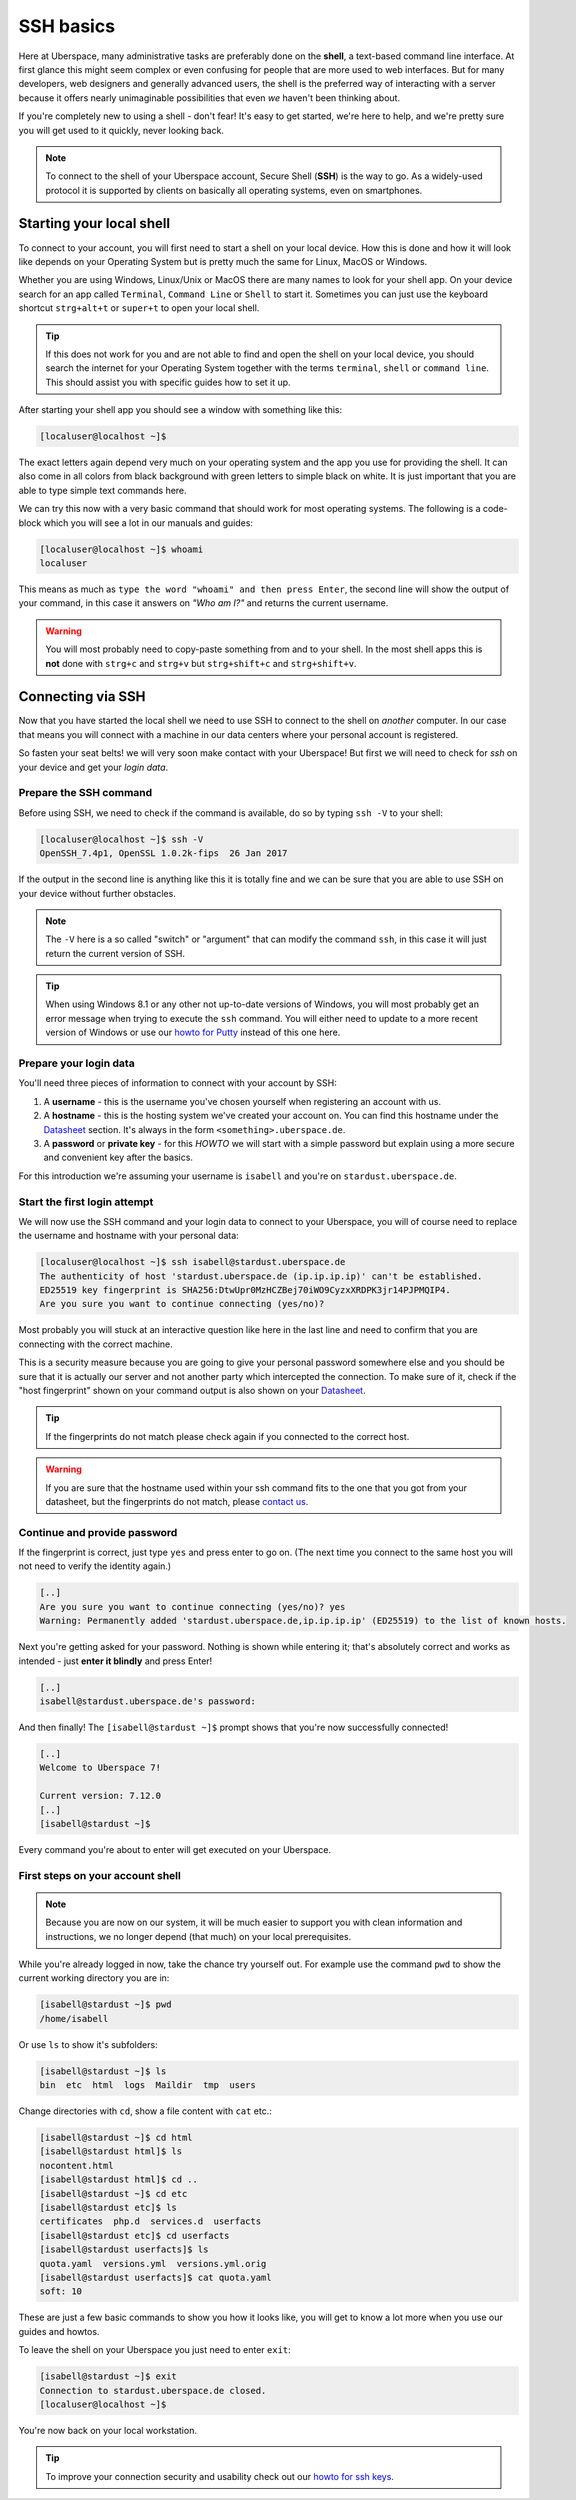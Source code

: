 .. _ssh:

##########
SSH basics
##########

Here at Uberspace, many administrative tasks are preferably done on the **shell**, a text-based command line interface.
At first glance this might seem complex or even confusing for people that are more used to web interfaces.
But for many developers, web designers and generally advanced users, the shell is the preferred way of interacting with a server
because it offers nearly unimaginable possibilities that even *we* haven't been thinking about.

If you're completely new to using a shell - don't fear! It's easy to get started,
we're here to help, and we're pretty sure you will get used to it quickly, never looking back.

.. note::

  To connect to the shell of your Uberspace account, Secure Shell (**SSH**) is the way to go.
  As a widely-used protocol it is supported by clients on basically all operating systems, even on smartphones.


Starting your local shell
=========================

To connect to your account, you will first need to start a shell on your local device. How this is done
and how it will look like depends on your Operating System but is pretty much the same for Linux, MacOS or Windows.

Whether you are using Windows, Linux/Unix or MacOS there are many names to look for your shell app. On your device search for an app called ``Terminal``,
``Command Line`` or ``Shell`` to start it. Sometimes you can just use the keyboard shortcut ``strg+alt+t`` or ``super+t``
to open your local shell.

.. tip::
  If this does not work for you and are not able to find and open the shell on your local device, you should search the internet for your Operating System together
  with the terms ``terminal``, ``shell`` or ``command line``. This should assist you with specific guides how to set it up.

After starting your shell app you should see a window with something like this:

.. code-block:: console

  [localuser@localhost ~]$

The exact letters again depend very much on your operating system and the app you use for providing the shell. It can also come in all colors from black background
with green letters to simple black on white. It is just important that you are able to type simple text commands here.

We can try this now with a very basic command that should work for most operating systems. The following is a code-block which you will see
a lot in our manuals and guides:

.. code-block:: console

  [localuser@localhost ~]$ whoami
  localuser

This means as much as ``type the word "whoami" and then press Enter``, the second line will show the output of your command,
in this case it answers on *"Who am I?"* and returns the current username.

.. warning::
  You will most probably need to copy-paste something from and to your shell. In the most shell apps this is **not** done with ``strg+c`` and ``strg+v``
  but ``strg+shift+c`` and ``strg+shift+v``.

Connecting via SSH
==================

Now that you have started the local shell we need to use SSH to connect to the shell on *another* computer. In our case that means you will connect with a
machine in our data centers where your personal account is registered.

So fasten your seat belts! we will very soon make contact with your Uberspace! But first we will need to check for *ssh* on your device and get your *login data*.


Prepare the SSH command
~~~~~~~~~~~~~~~~~~~~~~~

Before using SSH, we need to check if the command is available, do so by typing
``ssh -V`` to your shell:

.. code-block:: console

  [localuser@localhost ~]$ ssh -V
  OpenSSH_7.4p1, OpenSSL 1.0.2k-fips  26 Jan 2017

If the output in the second line is anything like this it is totally fine and we can be sure that you are able to use SSH on your device without further obstacles.

.. note::
  The ``-V`` here is a so called "switch" or "argument" that can modify the command ``ssh``, in this case it will just return the current version of SSH.

.. tip::
  When using Windows 8.1 or any other not up-to-date versions of Windows, you will most probably get an error message when trying to execute the ``ssh`` command.
  You will either need to update to a more recent version of Windows or use our `howto for Putty <howto_ssh-putty.html>`_ instead of this one here.


Prepare your login data
~~~~~~~~~~~~~~~~~~~~~~~

You'll need three pieces of information to connect with your account by SSH:

#. A **username** - this is the username you've chosen yourself when registering an account with us.
#. A **hostname** - this is the hosting system we've created your account on.
   You can find this hostname under the `Datasheet <https://uberspace.de/dashboard/datasheet>`_ section.
   It's always in the form ``<something>.uberspace.de``.
#. A **password** or **private key** - for this *HOWTO* we will start with a simple password but explain
   using a more secure and convenient key after the basics.


For this introduction we're assuming your username is ``isabell`` and you're on ``stardust.uberspace.de``.


Start the first login attempt
~~~~~~~~~~~~~~~~~~~~~~~~~~~~~

We will now use the SSH command and your login data to connect to your Uberspace, you will of course need to replace the username and hostname with your personal data:

.. code-block:: console

  [localuser@localhost ~]$ ssh isabell@stardust.uberspace.de
  The authenticity of host 'stardust.uberspace.de (ip.ip.ip.ip)' can't be established.
  ED25519 key fingerprint is SHA256:DtwUpr0MzHCZBej70iWO9CyzxXRDPK3jr14PJPMQIP4.
  Are you sure you want to continue connecting (yes/no)?

Most probably you will stuck at an interactive question like here in the last line and need to confirm that you are connecting with the correct machine.

This is a security measure because you are going to give your personal password somewhere else and you should be sure that it is actually
our server and not another party which intercepted the connection. To make sure of it, check if the "host fingerprint" shown on your command output
is also shown on your `Datasheet <https://dashboard.uberspace.de/dashboard/datasheet>`_.

.. tip::

  If the fingerprints do not match please check again if you connected to the correct host.

.. warning::

  If you are sure that the hostname used within your ssh command fits to the one that you got from your datasheet, but the fingerprints do not match,
  please `contact us <mailto:hallo@uberspace.de>`_.


Continue and provide password
~~~~~~~~~~~~~~~~~~~~~~~~~~~~~

If the fingerprint is correct, just type ``yes`` and press enter to go on. (The next time you connect to the same host you will not need to verify the identity again.)

.. code-block:: console

  [..]
  Are you sure you want to continue connecting (yes/no)? yes
  Warning: Permanently added 'stardust.uberspace.de,ip.ip.ip.ip' (ED25519) to the list of known hosts.

Next you're getting asked for your password. Nothing is shown while entering it; that's absolutely correct and works as intended - just **enter it blindly** and press Enter!

.. code-block:: console

  [..]
  isabell@stardust.uberspace.de's password:

And then finally! The ``[isabell@stardust ~]$`` prompt shows that you're now successfully connected!

.. code-block:: console

  [..]
  Welcome to Uberspace 7!

  Current version: 7.12.0
  [..]
  [isabell@stardust ~]$

Every command you're about to enter will get executed on your Uberspace.


First steps on your account shell
~~~~~~~~~~~~~~~~~~~~~~~~~~~~~~~~~

.. note::
  Because you are now on our system, it will be much easier to support you with clean information and instructions, we no longer depend (that much) on your local prerequisites.

While you're already logged in now, take the chance try yourself out. For example use the command ``pwd`` to show the current working directory you are in:

.. code-block:: console

  [isabell@stardust ~]$ pwd
  /home/isabell

Or use ``ls`` to show it's subfolders:

.. code-block:: console

  [isabell@stardust ~]$ ls
  bin  etc  html  logs  Maildir  tmp  users

Change directories with ``cd``, show a file content with ``cat`` etc.:

.. code-block:: console

  [isabell@stardust ~]$ cd html
  [isabell@stardust html]$ ls
  nocontent.html
  [isabell@stardust html]$ cd ..
  [isabell@stardust ~]$ cd etc
  [isabell@stardust etc]$ ls
  certificates  php.d  services.d  userfacts
  [isabell@stardust etc]$ cd userfacts
  [isabell@stardust userfacts]$ ls
  quota.yaml  versions.yml  versions.yml.orig
  [isabell@stardust userfacts]$ cat quota.yaml
  soft: 10

These are just a few basic commands to show you how it looks like, you will get to know a lot more when you use our guides and howtos.

To leave the shell on your Uberspace you just need to enter ``exit``:

.. code-block:: console

  [isabell@stardust ~]$ exit
  Connection to stardust.uberspace.de closed.
  [localuser@localhost ~]$

You're now back on your local workstation.

.. tip::

  To improve your connection security and usability check out our `howto for ssh keys <howto_ssh-keys.html>`_.